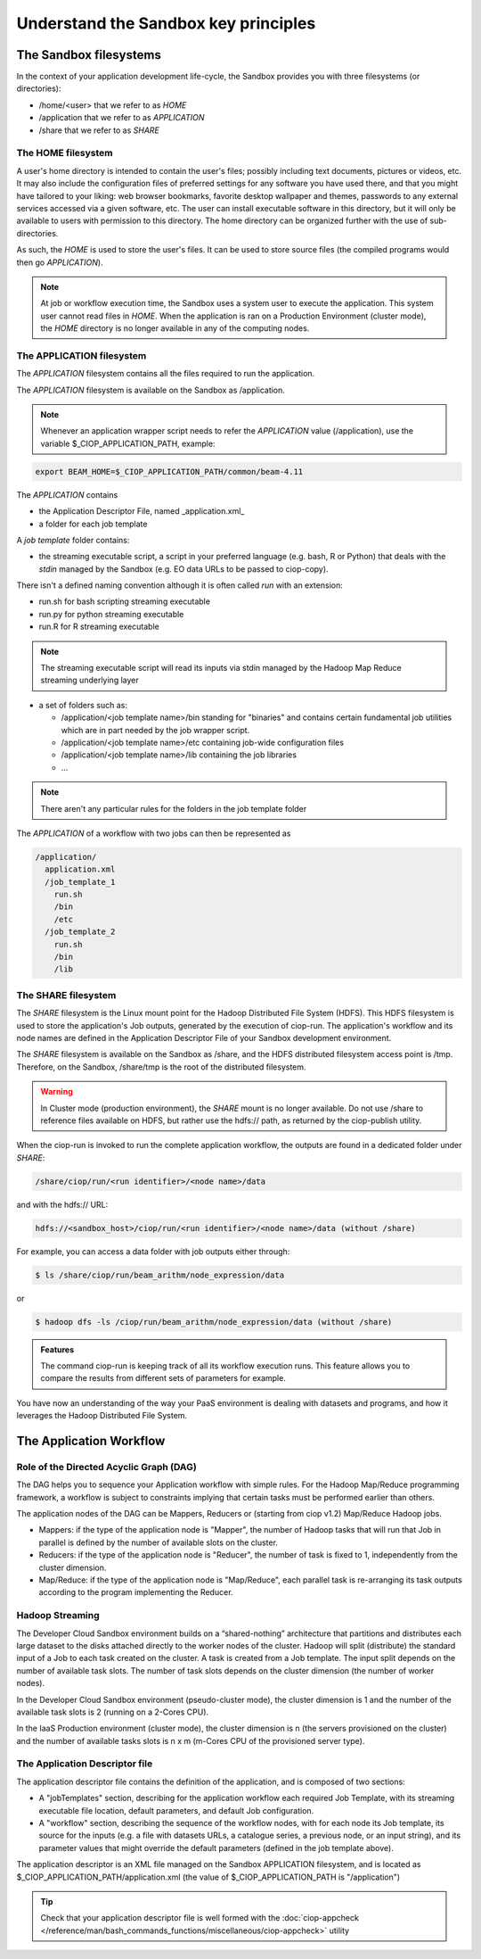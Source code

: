 .. _principles:

Understand the Sandbox key principles
=====================================

The Sandbox filesystems
^^^^^^^^^^^^^^^^^^^^^^^

In the context of your application development life-cycle, the Sandbox provides you with three filesystems (or directories):

* /home/<user> that we refer to as *HOME* 
* /application that we refer to as *APPLICATION*
* /share that we refer to as *SHARE*

The HOME filesystem
"""""""""""""""""""
A user's home directory is intended to contain the user's files; possibly including text documents, pictures or videos, etc. It may also include the configuration files of preferred settings for any software you have used there, and that you might have tailored to your liking: web browser bookmarks, favorite desktop wallpaper and themes, passwords to any external services accessed via a given software, etc. The user can install executable software in this directory, but it will only be available to users with permission to this directory. The home directory can be organized further with the use of sub-directories.

As such, the *HOME* is used to store the user's files. It can be used to store source files (the compiled programs would then go *APPLICATION*). 

.. NOTE:: 

  At job or workflow execution time, the Sandbox uses a system user to execute the application. This system user cannot read files in *HOME*.  
  When the application is ran on a Production Environment (cluster mode), the *HOME* directory is no longer available in any of the computing nodes. 

The APPLICATION filesystem
""""""""""""""""""""""""""

The *APPLICATION* filesystem contains all the files required to run the application.

The *APPLICATION* filesystem is available on the Sandbox as /application.

.. note:: 
  
  Whenever an application wrapper script needs to refer the *APPLICATION* value (/application), use the variable $_CIOP_APPLICATION_PATH, example:

.. code-block:: bash

  export BEAM_HOME=$_CIOP_APPLICATION_PATH/common/beam-4.11

The *APPLICATION* contains

* the Application Descriptor File, named _application.xml_ 
* a folder for each job template

.. seealso:: 

  The Application Descriptor file is described in :doc:`/reference/application/index`

A *job template* folder contains:

* the streaming executable script, a script in your preferred language (e.g. bash, R or Python) that deals with the *stdin* managed by the Sandbox (e.g. EO data URLs to be passed to ciop-copy). 

There isn't a defined naming convention although it is often called *run* with an extension:

* run.sh for bash scripting streaming executable
* run.py for python streaming executable
* run.R for R streaming executable

.. note:: 

  The streaming executable script will read its inputs via stdin managed by the Hadoop Map Reduce streaming underlying layer 

* a set of folders such as:

  * /application/<job template name>/bin standing for "binaries" and contains certain fundamental job utilities which are in part needed by the job wrapper script.
  * /application/<job template name>/etc containing job-wide configuration files
  * /application/<job template name>/lib containing the job libraries
  * ...

.. note:: There aren't any particular rules for the folders in the job template folder

The *APPLICATION* of a workflow with two jobs can then be represented as

.. code-block:: bash

  /application/
    application.xml
    /job_template_1
      run.sh
      /bin
      /etc
    /job_template_2
      run.sh
      /bin
      /lib

The SHARE filesystem
""""""""""""""""""""

The *SHARE* filesystem is the Linux mount point for the Hadoop Distributed File System (HDFS). This HDFS filesystem is used to store the application's Job outputs, generated by the execution of ciop-run. The application's workflow and its node names are defined in the Application Descriptor File of your Sandbox development environment.

The *SHARE* filesystem is available on the Sandbox as /share, and the HDFS distributed filesystem access point is /tmp. Therefore, on the Sandbox, /share/tmp is the root of the distributed filesystem.

.. WARNING:: In Cluster mode (production environment), the *SHARE* mount is no longer available. Do not use /share to reference files available on HDFS, but rather use the hdfs:// path, as returned by the ciop-publish utility.

When the ciop-run is invoked to run the complete application workflow, the outputs are found in a dedicated folder under *SHARE*:

.. code-block:: bash

  /share/ciop/run/<run identifier>/<node name>/data
 
and with the hdfs:// URL:

.. code-block:: bash

  hdfs://<sandbox_host>/ciop/run/<run identifier>/<node name>/data (without /share)
  
For example, you can access a data folder with job outputs either through:

.. code-block:: bash

  $ ls /share/ciop/run/beam_arithm/node_expression/data 

or

.. code-block:: bash

  $ hadoop dfs -ls /ciop/run/beam_arithm/node_expression/data (without /share)
  
.. admonition:: Features 

  The command ciop-run is keeping track of all its workflow execution runs. This feature allows you to compare the results from different sets of parameters for example.

.. TO DO:: check the Application Descriptor file to define the 'default parameter' values, and learn how to override these in the workflow.

You have now an understanding of the way your PaaS environment is dealing with datasets and programs, and how it leverages the Hadoop Distributed File System.

.. LEARN MORE:: you can get a deeper insight with these 5 Common Questions About Apache Hadoop http://blog.cloudera.com/blog/2009/05/5-common-questions-about-hadoop/

The Application Workflow
^^^^^^^^^^^^^^^^^^^^^^^^

Role of the Directed Acyclic Graph (DAG)
""""""""""""""""""""""""""""""""""""""""

The DAG helps you to sequence your Application workflow with simple rules. For the Hadoop Map/Reduce programming framework, a workflow is subject to constraints implying that certain tasks must be performed earlier than others. 

The application nodes of the DAG can be Mappers, Reducers or (starting from ciop v1.2) Map/Reduce Hadoop jobs.

* Mappers: if the type of the application node is "Mapper", the number of Hadoop tasks that will run that Job in parallel is defined by the number of available slots on the cluster.
* Reducers: if the type of the application node is "Reducer", the number of task is fixed to 1, independently from the cluster dimension.
* Map/Reduce: if the type of the application node is "Map/Reduce", each parallel task is re-arranging its task outputs according to the program implementing the Reducer.

Hadoop Streaming
""""""""""""""""
The Developer Cloud Sandbox environment builds on a “shared-nothing” architecture that partitions and distributes each large dataset to the disks attached directly to the worker nodes of the cluster.
Hadoop will split (distribute) the standard input of a Job to each task created on the cluster. A task is created from a Job template. The input split depends on the number of available task slots. The number of task slots depends on the cluster dimension (the number of worker nodes). 

In the Developer Cloud Sandbox environment (pseudo-cluster mode), the cluster dimension is 1 and the number of the available task slots is 2 (running on a 2-Cores CPU). 

In the IaaS Production environment (cluster mode), the cluster dimension is n (the servers provisioned on the cluster) and the number of available tasks slots is n x m (m-Cores CPU of the provisioned server type).

The Application Descriptor file
"""""""""""""""""""""""""""""""
The application descriptor file contains the definition of the application, and is composed of two sections:

* A "jobTemplates" section, describing for the application workflow each required Job Template, with its streaming executable file location, default parameters, and default Job configuration.
* A "workflow" section, describing the sequence of the workflow nodes, with for each node its Job template, its source for the inputs (e.g. a file with datasets URLs, a catalogue series, a previous node, or an input string), and its parameter values that might override the default parameters (defined in the job template above).

The application descriptor is an XML file managed on the Sandbox APPLICATION filesystem, and is located as $_CIOP_APPLICATION_PATH/application.xml (the value of $_CIOP_APPLICATION_PATH is "/application")

.. seealso:: 

  The Application Descriptor file structure is documented in :doc:`/reference/application/index`

.. tip:: 

  Check that your application descriptor file is well formed with the :doc:`ciop-appcheck </reference/man/bash_commands_functions/miscellaneous/ciop-appcheck>` utility


